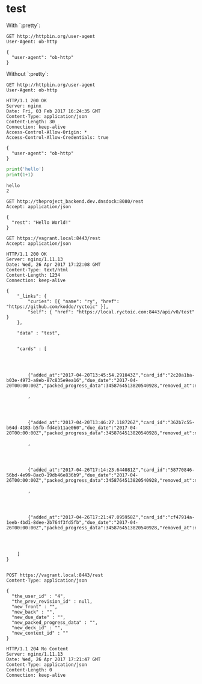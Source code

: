 
* test
  :PROPERTIES:
  :header-args:python:   :results output   :python /Users/alex/.python_virtualenvs/default/bin/python
  :END:

  With `:pretty`:
  
  #+BEGIN_SRC http   :exports both   :pretty
    GET http://httpbin.org/user-agent
    User-Agent: ob-http
  #+END_SRC

  #+RESULTS:
  : {
  :   "user-agent": "ob-http"
  : }

  
  Without `:pretty`:
  
  #+BEGIN_SRC http   :exports both
    GET http://httpbin.org/user-agent
    User-Agent: ob-http
  #+END_SRC

  #+RESULTS:
  : HTTP/1.1 200 OK
  : Server: nginx
  : Date: Fri, 03 Feb 2017 16:24:35 GMT
  : Content-Type: application/json
  : Content-Length: 30
  : Connection: keep-alive
  : Access-Control-Allow-Origin: *
  : Access-Control-Allow-Credentials: true
  : 
  : {
  :   "user-agent": "ob-http"
  : }

  
  #+BEGIN_SRC python   :exports both
    print('hello')
    print(1+1)
  #+END_SRC

  #+RESULTS:
  : hello
  : 2

  
  
  #+BEGIN_SRC http   :pretty   :exports both
    GET http://theproject_backend.dev.dnsdock:8080/rest
    Accept: application/json
  #+END_SRC

  #+RESULTS:
  : {
  :   "rest": "Hello World!"
  : }

  #+BEGIN_SRC http   :exports both    :curl --insecure
    GET https://vagrant.local:8443/rest
    Accept: application/json
  #+END_SRC

  #+RESULTS:
  : HTTP/1.1 200 OK
  : Server: nginx/1.11.13
  : Date: Wed, 26 Apr 2017 17:22:08 GMT
  : Content-Type: text/html
  : Content-Length: 1234
  : Connection: keep-alive
  : 
  : {
  :     "_links": {
  :         "curies": [{ "name": "ry", "href": "https://github.com/koddo/ryctoic" }],
  :         "self": { "href": "https://local.ryctoic.com:8443/api/v0/test" }
  :     },
  : 
  :     "data" : "test",
  : 
  :     
  :     "cards" : [
  :         
  : 
  :         
  : 
  :         {"added_at":"2017-04-20T13:45:54.291043Z","card_id":"2c20a1ba-b03e-4973-a8eb-87c835e9ea16","due_date":"2017-04-20T00:00:00Z","packed_progress_data":3458764513820540928,"removed_at":null,"user_id":4}
  :         
  :         ,
  :         
  : 
  :         
  : 
  :         {"added_at":"2017-04-20T13:46:27.118726Z","card_id":"362b7c55-b64d-4183-b5fb-fd4eb11ae060","due_date":"2017-04-20T00:00:00Z","packed_progress_data":3458764513820540928,"removed_at":null,"user_id":4}
  :         
  :         ,
  :         
  : 
  :         
  : 
  :         {"added_at":"2017-04-26T17:14:23.644081Z","card_id":"58770846-56bd-4e99-8ac0-19db46e836b9","due_date":"2017-04-26T00:00:00Z","packed_progress_data":3458764513820540928,"removed_at":null,"user_id":4}
  :         
  :         ,
  :         
  : 
  :         
  : 
  :         {"added_at":"2017-04-26T17:21:47.095958Z","card_id":"cf47914a-1eeb-4bd1-8dee-2b764f3fd5fb","due_date":"2017-04-26T00:00:00Z","packed_progress_data":3458764513820540928,"removed_at":null,"user_id":4}
  :         
  :         
  :         
  :         
  :     ]
  : }
  : 


  #+BEGIN_SRC http   :exports both    :curl --insecure
    POST https://vagrant.local:8443/rest
    Content-Type: application/json

    {
      "the_user_id" : "4",
      "the_prev_revision_id" : null,
      "new_front" : "",
      "new_back" : "",
      "new_due_date" : "",
      "new_packed_progress_data" : "",
      "new_deck_id" : "",
      "new_context_id" : ""
    }
  #+END_SRC

  #+RESULTS:
  : HTTP/1.1 204 No Content
  : Server: nginx/1.11.13
  : Date: Wed, 26 Apr 2017 17:21:47 GMT
  : Content-Type: application/json
  : Content-Length: 0
  : Connection: keep-alive
  : 






